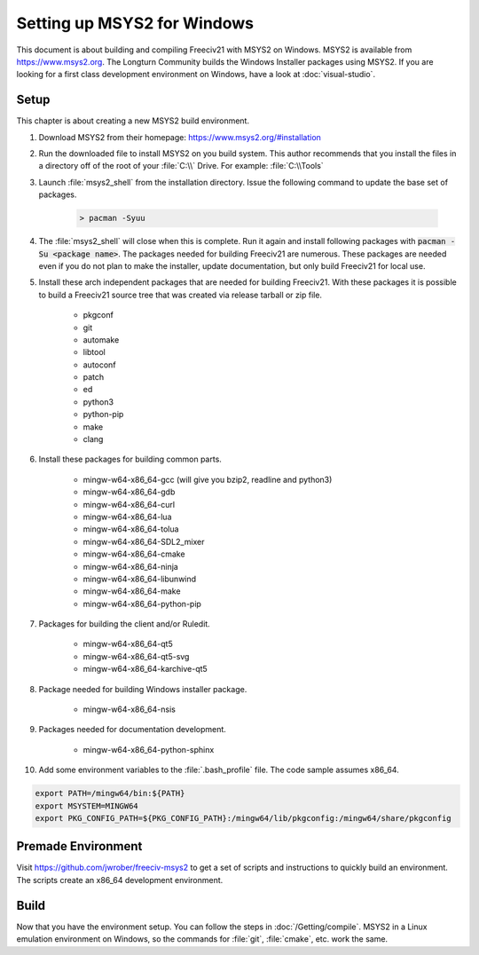.. SPDX-License-Identifier: GPL-3.0-or-later
.. SPDX-FileCopyrightText: James Robertson <jwrober@gmail.com>
.. SPDX-FileCopyrightText: zekoz

Setting up MSYS2 for Windows
****************************

This document is about building and compiling Freeciv21 with MSYS2 on Windows. MSYS2 is available from
https://www.msys2.org. The Longturn Community builds the Windows Installer packages using MSYS2. If you
are looking for a first class development environment on Windows, have a look at :doc:`visual-studio`.


Setup
=====

This chapter is about creating a new MSYS2 build environment.

#. Download MSYS2 from their homepage: https://www.msys2.org/#installation

#. Run the downloaded file to install MSYS2 on you build system. This author recommends that you install the
   files in a directory off of the root of your :file:`C:\\` Drive. For example: :file:`C:\\Tools`

#. Launch :file:`msys2_shell` from the installation directory. Issue the following command to update the base
   set of packages.

    .. code-block:: sh

        > pacman -Syuu


#. The :file:`msys2_shell` will close when this is complete. Run it again and install following packages with
   :code:`pacman -Su <package name>`. The packages needed for building Freeciv21 are numerous. These packages
   are needed even if you do not plan to make the installer, update documentation, but only build Freeciv21
   for local use.

#. Install these arch independent packages that are needed for building Freeciv21. With these packages it is
   possible to build a Freeciv21 source tree that was created via release tarball or zip file.

    * pkgconf
    * git
    * automake
    * libtool
    * autoconf
    * patch
    * ed
    * python3
    * python-pip
    * make
    * clang

#. Install these packages for building common parts.

    * mingw-w64-x86_64-gcc (will give you bzip2, readline and python3)
    * mingw-w64-x86_64-gdb
    * mingw-w64-x86_64-curl
    * mingw-w64-x86_64-lua
    * mingw-w64-x86_64-tolua
    * mingw-w64-x86_64-SDL2_mixer
    * mingw-w64-x86_64-cmake
    * mingw-w64-x86_64-ninja
    * mingw-w64-x86_64-libunwind
    * mingw-w64-x86_64-make
    * mingw-w64-x86_64-python-pip

#. Packages for building the client and/or Ruledit.

    * mingw-w64-x86_64-qt5
    * mingw-w64-x86_64-qt5-svg
    * mingw-w64-x86_64-karchive-qt5

#. Package needed for building Windows installer package.

    * mingw-w64-x86_64-nsis

#. Packages needed for documentation development.

    * mingw-w64-x86_64-python-sphinx

#. Add some environment variables to the :file:`.bash_profile` file. The code sample assumes x86_64.

.. code-block:: sh

    export PATH=/mingw64/bin:${PATH}
    export MSYSTEM=MINGW64
    export PKG_CONFIG_PATH=${PKG_CONFIG_PATH}:/mingw64/lib/pkgconfig:/mingw64/share/pkgconfig


Premade Environment
===================

Visit https://github.com/jwrober/freeciv-msys2 to get a set of scripts and instructions to quickly build an
environment. The scripts create an x86_64 development environment.


Build
=====

Now that you have the environment setup. You can follow the steps in :doc:`/Getting/compile`. MSYS2 in a
Linux emulation environment on Windows, so the commands for :file:`git`, :file:`cmake`, etc. work the same.
